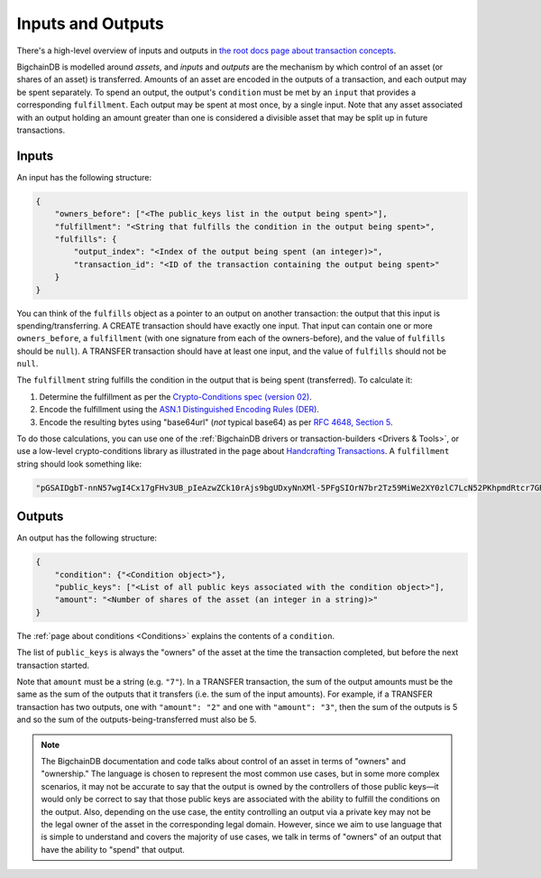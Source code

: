 Inputs and Outputs
==================

There's a high-level overview of inputs and outputs
in `the root docs page about transaction concepts <https://docs.bigchaindb.com/en/latest/transaction-concepts.html>`_.

BigchainDB is modelled around *assets*, and *inputs* and *outputs* are the mechanism by which control of an asset (or shares of an asset) is transferred.
Amounts of an asset are encoded in the outputs of a transaction, and each output may be spent separately. To spend an output, the output's ``condition`` must be met by an ``input`` that provides a corresponding ``fulfillment``. Each output may be spent at most once, by a single input. Note that any asset associated with an output holding an amount greater than one is considered a divisible asset that may be split up in future transactions.


Inputs
------

An input has the following structure:

.. code-block:: json

   {
       "owners_before": ["<The public_keys list in the output being spent>"],
       "fulfillment": "<String that fulfills the condition in the output being spent>",
       "fulfills": {
           "output_index": "<Index of the output being spent (an integer)>",
           "transaction_id": "<ID of the transaction containing the output being spent>"
       }
   }

You can think of the ``fulfills`` object as a pointer to an output on another transaction: the output that this input is spending/transferring.
A CREATE transaction should have exactly one input. That input can contain one or more ``owners_before``, a ``fulfillment`` (with one signature from each of the owners-before), and the value of ``fulfills`` should be ``null``). A TRANSFER transaction should have at least one input, and the value of ``fulfills`` should not be ``null``.

The ``fulfillment`` string fulfills the condition in the output that is being spent (transferred).
To calculate it:

1. Determine the fulfillment as per the `Crypto-Conditions spec (version 02) <https://tools.ietf.org/html/draft-thomas-crypto-conditions-02>`_.
2. Encode the fulfillment using the `ASN.1 Distinguished Encoding Rules (DER) <http://www.itu.int/ITU-T/recommendations/rec.aspx?rec=12483&lang=en>`_.
3. Encode the resulting bytes using "base64url" (*not* typical base64) as per `RFC 4648, Section 5 <https://tools.ietf.org/html/rfc4648#section-5>`_.

To do those calculations, you can use one of the
:ref:`BigchainDB drivers or transaction-builders <Drivers & Tools>`,
or use a low-level crypto-conditions library as illustrated
in the page about `Handcrafting Transactions <https://docs.bigchaindb.com/projects/py-driver/en/latest/handcraft.html>`_.
A ``fulfillment`` string should look something like:

.. code::

   "pGSAIDgbT-nnN57wgI4Cx17gFHv3UB_pIeAzwZCk10rAjs9bgUDxyNnXMl-5PFgSIOrN7br2Tz59MiWe2XY0zlC7LcN52PKhpmdRtcr7GR1PXuTfQ9dE3vGhv7LHn6QqDD6qYHYM"


Outputs
-------

An output has the following structure:

.. code-block:: json

   {
       "condition": {"<Condition object>"},
       "public_keys": ["<List of all public keys associated with the condition object>"],
       "amount": "<Number of shares of the asset (an integer in a string)>"
   }

The :ref:`page about conditions <Conditions>` explains the contents of a ``condition``.

The list of ``public_keys`` is always the "owners" of the asset at the time the transaction completed, but before the next transaction started.

Note that ``amount`` must be a string (e.g. ``"7"``).
In a TRANSFER transaction, the sum of the output amounts must be the same as the sum of the outputs that it transfers (i.e. the sum of the input amounts). For example, if a TRANSFER transaction has two outputs, one with ``"amount": "2"`` and one with ``"amount": "3"``, then the sum of the outputs is 5 and so the sum of the outputs-being-transferred must also be 5.


.. note::

    The BigchainDB documentation and code talks about control of an asset in terms of "owners" and "ownership." The language is chosen to represent the most common use cases, but in some more complex scenarios, it may not be accurate to say that the output is owned by the controllers of those public keys—it would only be correct to say that those public keys are associated with the ability to fulfill the conditions on the output. Also, depending on the use case, the entity controlling an output via a private key may not be the legal owner of the asset in the corresponding legal domain. However, since we aim to use language that is simple to understand and covers the majority of use cases, we talk in terms of "owners" of an output that have the ability to "spend" that output.
